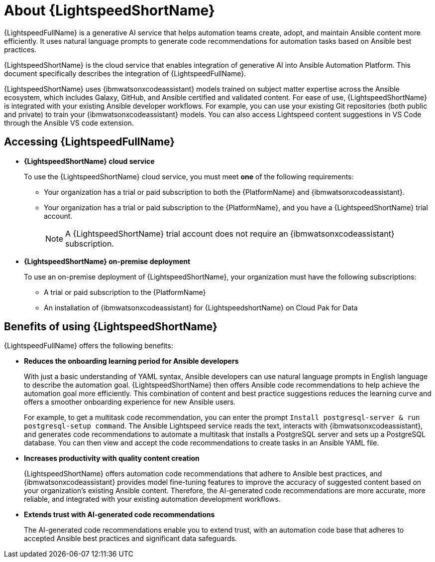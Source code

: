 [id="lightspeed-about_{context}"]

= About {LightspeedShortName}

[role="_abstract"]

{LightspeedFullName} is a generative AI service that helps automation teams create, adopt, and maintain Ansible content more efficiently. It uses natural language prompts to generate code recommendations for automation tasks based on Ansible best practices. 

{LightspeedShortName} is the cloud service that enables integration of generative AI into Ansible Automation Platform. This document specifically describes the integration of {LightspeedFullName}.

{LightspeedShortName} uses {ibmwatsonxcodeassistant} models trained on subject matter expertise across the Ansible ecosystem, which includes Galaxy, GitHub, and Ansible certified and validated content. For ease of use, {LightspeedShortName} is integrated with your existing Ansible developer workflows. For example, you can use your existing Git repositories (both public and private) to train your {ibmwatsonxcodeassistant} models. You can also access Lightspeed content suggestions in VS Code through the Ansible VS code extension.

== Accessing {LightspeedFullName}

* *{LightspeedShortName} cloud service*
+
To use the {LightspeedShortName} cloud service, you must meet *one* of the following requirements:

** Your organization has a trial or paid subscription to both the {PlatformName} and {ibmwatsonxcodeassistant}.
** Your organization has a trial or paid subscription to the {PlatformName}, and you have a {LightspeedShortName} trial account.
+
[NOTE]
====
A {LightspeedShortName} trial account does not require an {ibmwatsonxcodeassistant} subscription.
====

* *{LightspeedShortName} on-premise deployment*
+
To use an on-premise deployment of {LightspeedShortName}, your organization must have the following subscriptions:

** A trial or paid subscription to the {PlatformName} 

** An installation of {ibmwatsonxcodeassistant} for {LightspeedshortName} on Cloud Pak for Data

== Benefits of using {LightspeedShortName}
{LightspeedFullName} offers the following benefits: 

* *Reduces the onboarding learning period for Ansible developers*
+
With just a basic understanding of YAML syntax, Ansible developers can use natural language prompts in English language to describe the automation goal. {LightspeedShortName} then offers Ansible code recommendations to help achieve the automation goal more efficiently. This combination of content and best practice suggestions reduces the learning curve and offers a smoother onboarding experience for new Ansible users. 
+
For example, to get a multitask code recommendation, you can enter the prompt `Install postgresql-server & run postgresql-setup command`. The Ansible Lightspeed service reads the text, interacts with {ibmwatsonxcodeassistant}, and generates code recommendations to automate a multitask that installs a PostgreSQL server and sets up a PostgreSQL database. You can then view and accept the code recommendations to create tasks in an Ansible YAML file. 

* *Increases productivity with quality content creation*
+
{LightspeedShortName} offers automation code recommendations that adhere to Ansible best practices, and {ibmwatsonxcodeassistant} provides model fine-tuning features to improve the accuracy of suggested content based on your organization's existing Ansible content. Therefore, the AI-generated code recommendations are more accurate, more reliable, and integrated with your existing automation development workflows. 

* *Extends trust with AI-generated code recommendations*
+
The AI-generated code recommendations enable you to extend trust, with an automation code base that adheres to accepted Ansible best practices and significant data safeguards. 
